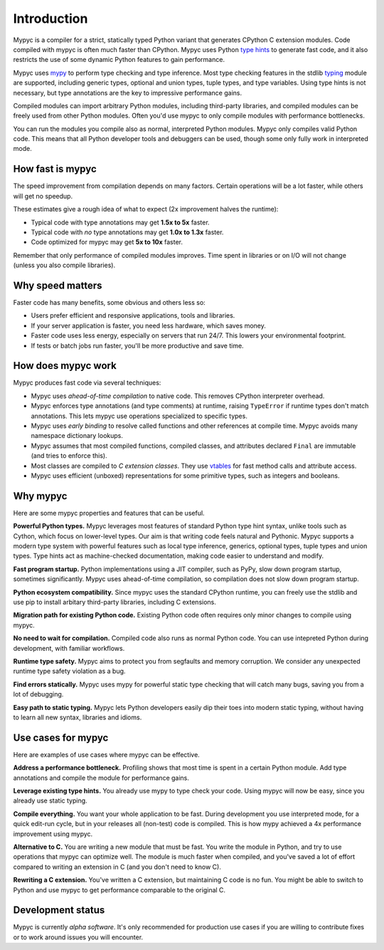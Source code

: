 Introduction
============

Mypyc is a compiler for a strict, statically typed Python variant that
generates CPython C extension modules. Code compiled with mypyc is
often much faster than CPython. Mypyc uses Python `type hints
<https://mypy.readthedocs.io/en/stable/cheat_sheet_py3.html>`_ to
generate fast code, and it also restricts the use of some dynamic
Python features to gain performance.

Mypyc uses `mypy <http://www.mypy-lang.org/>`_ to perform type
checking and type inference. Most type checking features in the stdlib
`typing <https://docs.python.org/3/library/typing.html>`_ module are
supported, including generic types, optional and union types, tuple
types, and type variables. Using type hints is not necessary, but type
annotations are the key to impressive performance gains.

Compiled modules can import arbitrary Python modules, including
third-party libraries, and compiled modules can be freely used from
other Python modules. Often you'd use mypyc to only compile modules
with performance bottlenecks.

You can run the modules you compile also as normal, interpreted Python
modules. Mypyc only compiles valid Python code. This means that all
Python developer tools and debuggers can be used, though some only
fully work in interpreted mode.

How fast is mypyc
-----------------

The speed improvement from compilation depends on many factors.
Certain operations will be a lot faster, while others will get no
speedup.

These estimates give a rough idea of what to expect (2x improvement
halves the runtime):

* Typical code with type annotations may get **1.5x to 5x** faster.

* Typical code with *no* type annotations may get **1.0x to 1.3x**
  faster.

* Code optimized for mypyc may get **5x to 10x** faster.

Remember that only performance of compiled modules improves. Time
spent in libraries or on I/O will not change (unless you also compile
libraries).

Why speed matters
-----------------

Faster code has many benefits, some obvious and others less so:

* Users prefer efficient and responsive applications, tools and
  libraries.

* If your server application is faster, you need less hardware, which
  saves money.

* Faster code uses less energy, especially on servers that run 24/7.
  This lowers your environmental footprint.

* If tests or batch jobs run faster, you'll be more productive and
  save time.

How does mypyc work
-------------------

Mypyc produces fast code via several techniques:

* Mypyc uses *ahead-of-time compilation* to native code. This removes
  CPython interpreter overhead.

* Mypyc enforces type annotations (and type comments) at runtime,
  raising ``TypeError`` if runtime types don't match annotations. This
  lets mypyc use operations specialized to specific types.

* Mypyc uses *early binding* to resolve called functions and other
  references at compile time. Mypyc avoids many namespace dictionary
  lookups.

* Mypyc assumes that most compiled functions, compiled classes, and
  attributes declared ``Final`` are immutable (and tries to enforce
  this).

* Most classes are compiled to *C extension classes*. They use
  `vtables <https://en.wikipedia.org/wiki/Virtual_method_table>`_ for
  fast method calls and attribute access.

* Mypyc uses efficient (unboxed) representations for some primitive
  types, such as integers and booleans.

Why mypyc
---------

Here are some mypyc properties and features that can be useful.

**Powerful Python types.** Mypyc leverages most features of standard
Python type hint syntax, unlike tools such as Cython, which focus on
lower-level types. Our aim is that writing code feels natural and
Pythonic. Mypyc supports a modern type system with powerful features
such as local type inference, generics, optional types, tuple types
and union types. Type hints act as machine-checked documentation,
making code easier to understand and modify.

**Fast program startup.** Python implementations using a JIT compiler,
such as PyPy, slow down program startup, sometimes significantly.
Mypyc uses ahead-of-time compilation, so compilation does not slow
down program startup.

**Python ecosystem compatibility.** Since mypyc uses the standard
CPython runtime, you can freely use the stdlib and use pip to install
arbitary third-party libraries, including C extensions.

**Migration path for existing Python code.** Existing Python code
often requires only minor changes to compile using mypyc.

**No need to wait for compilation.** Compiled code also runs as normal
Python code. You can use intepreted Python during development, with
familiar workflows.

**Runtime type safety.** Mypyc aims to protect you from segfaults and
memory corruption. We consider any unexpected runtime type safety
violation as a bug.

**Find errors statically.** Mypyc uses mypy for powerful static type
checking that will catch many bugs, saving you from a lot of
debugging.

**Easy path to static typing.** Mypyc lets Python developers easily
dip their toes into modern static typing, without having to learn all
new syntax, libraries and idioms.

Use cases for mypyc
-------------------

Here are examples of use cases where mypyc can be effective.

**Address a performance bottleneck.** Profiling shows that most time
is spent in a certain Python module. Add type annotations and compile
the module for performance gains.

**Leverage existing type hints.** You already use mypy to type check
your code. Using mypyc will now be easy, since you already use static
typing.

**Compile everything.** You want your whole application to be fast.
During development you use interpreted mode, for a quick edit-run
cycle, but in your releases all (non-test) code is compiled. This is
how mypy achieved a 4x performance improvement using mypyc.

**Alternative to C.** You are writing a new module that must be fast.
You write the module in Python, and try to use operations that mypyc
can optimize well. The module is much faster when compiled, and you've
saved a lot of effort compared to writing an extension in C (and you
don't need to know C).

**Rewriting a C extension.** You've written a C extension, but
maintaining C code is no fun. You might be able to switch to Python
and use mypyc to get performance comparable to the original C.

Development status
------------------

Mypyc is currently *alpha software*. It's only recommended for
production use cases if you are willing to contribute fixes or to work
around issues you will encounter.
